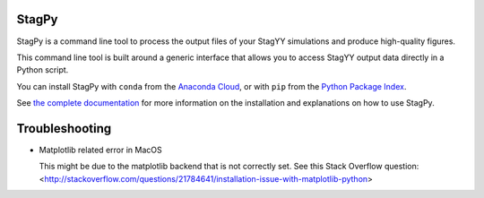 .. image:: https://landscape.io/github/StagPython/StagPy/master/landscape.svg?style=flat-square
   :target: https://landscape.io/github/StagPython/StagPy/master
   :alt: Code Health

.. image:: https://readthedocs.org/projects/stagpy/badge/?version=latest
   :target: http://stagpy.readthedocs.org/en/latest/?badge=latest
   :alt: Documentation Status

.. image:: https://anaconda.org/amorison/stagpy/badges/version.svg
   :target: https://anaconda.org/amorison/stagpy
   :alt: Anaconda Cloud

.. image:: https://badge.fury.io/py/stagpy.svg
   :target: https://badge.fury.io/py/stagpy
   :alt: PyPI Version


StagPy
======

StagPy is a command line tool to process the output files of your StagYY
simulations and produce high-quality figures.

This command line tool is built around a generic interface that allows you to
access StagYY output data directly in a Python script.

You can install StagPy with ``conda`` from the `Anaconda Cloud`__, or with
``pip`` from the `Python Package Index`__.

See `the complete documentation`__ for more information on the installation and
explanations on how to use StagPy.

.. __: https://anaconda.org/amorison/stagpy
.. __: https://pypi.python.org/pypi/stagpy
.. __: http://stagpy.readthedocs.org/en/latest/


Troubleshooting
===============

*   Matplotlib related error in MacOS

    This might be due to the matplotlib backend that is not correctly set. See
    this Stack Overflow question:
    <http://stackoverflow.com/questions/21784641/installation-issue-with-matplotlib-python>


